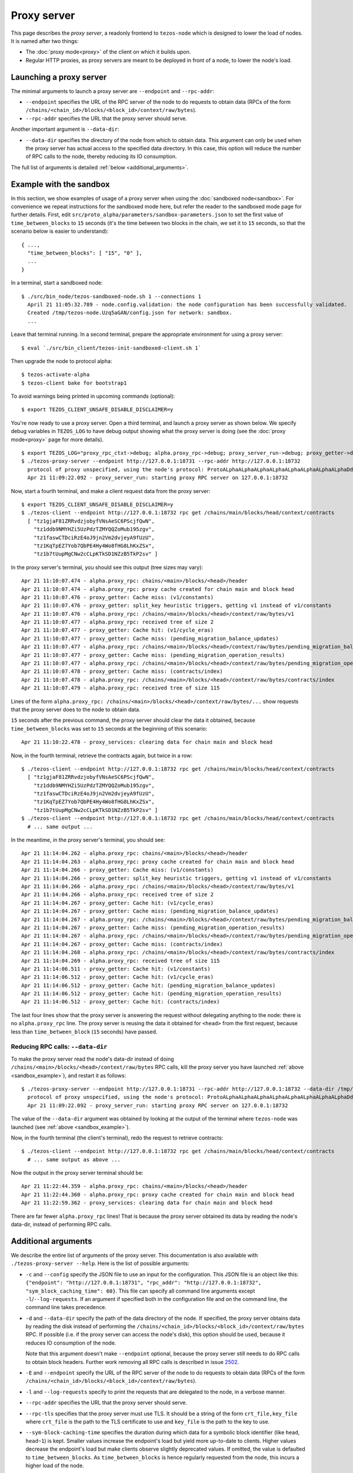Proxy server
------------

This page describes the *proxy server*, a readonly frontend to ``tezos-node``
which is designed to lower the load of nodes. It is named after two things:

* The :doc:`proxy mode<proxy>` of the client on which it builds upon.
* Regular HTTP proxies, as proxy servers are meant to be deployed
  in front of a node, to lower the node's load.

Launching a proxy server
~~~~~~~~~~~~~~~~~~~~~~~~

The minimal arguments to launch a proxy server are ``--endpoint``
and ``--rpc-addr``:

* ``--endpoint`` specifies the URL of the RPC server of the node
  to do requests to obtain data (RPCs of the form
  ``/chains/<chain_id>/blocks/<block_id>/context/raw/bytes``).
* ``--rpc-addr`` specifies the URL that the proxy server should serve.

Another important argument is ``--data-dir``:

* ``--data-dir`` specifies the directory of the node from
  which to obtain data. This argument can only be used when the proxy server
  has actual access to the specified data directory.
  In this case, this option will reduce the number of RPC calls to the
  node, thereby reducing its IO consumption.

The full list of arguments is detailed :ref:`below <additional_arguments>`.

.. _sandbox_example:

Example with the sandbox
~~~~~~~~~~~~~~~~~~~~~~~~

In this section, we show examples of usage of a proxy server when using
the :doc:`sandboxed node<sandbox>`. For convenience we repeat
instructions for the sandboxed mode here, but refer the reader to the
sandboxed mode page for further details. First, edit
``src/proto_alpha/parameters/sandbox-parameters.json``
to set the first value of ``time_between_blocks`` to ``15`` seconds (it's
the time between two blocks in the chain, we set it to ``15`` seconds,
so that the scenario below is easier to understand):

::

    { ...,
      "time_between_blocks": [ "15", "0" ],
      ...
    }

In a terminal, start a sandboxed node:

::

    $ ./src/bin_node/tezos-sandboxed-node.sh 1 --connections 1
      April 21 11:05:32.789 - node.config.validation: the node configuration has been successfully validated.
      Created /tmp/tezos-node.Uzq5aGAN/config.json for network: sandbox.
      ...

Leave that terminal running. In a second terminal, prepare the appropriate
environment for using a proxy server:

::

    $ eval `./src/bin_client/tezos-init-sandboxed-client.sh 1`

Then upgrade the node to protocol alpha:

::

    $ tezos-activate-alpha
    $ tezos-client bake for bootstrap1

To avoid warnings being printed in upcoming commands (optional):

::

    $ export TEZOS_CLIENT_UNSAFE_DISABLE_DISCLAIMER=y

You're now ready to use a proxy server. Open a third terminal, and
launch a proxy server as shown below. We specify debug variables
in ``TEZOS_LOG`` to have debug output showing what the proxy server
is doing (see the :doc:`proxy mode<proxy>` page for more details).

::

    $ export TEZOS_LOG="proxy_rpc_ctxt->debug; alpha.proxy_rpc->debug; proxy_server_run->debug; proxy_getter->debug; proxy_services->debug"
    $ ./tezos-proxy-server --endpoint http://127.0.0.1:18731 --rpc-addr http://127.0.0.1:18732
      protocol of proxy unspecified, using the node's protocol: ProtoALphaALphaALphaALphaALphaALphaALphaALphaDdp3zK
      Apr 21 11:09:22.092 - proxy_server_run: starting proxy RPC server on 127.0.0.1:18732

Now, start a fourth terminal, and make a client request data from the proxy server:

::

    $ export TEZOS_CLIENT_UNSAFE_DISABLE_DISCLAIMER=y
    $ ./tezos-client --endpoint http://127.0.0.1:18732 rpc get /chains/main/blocks/head/context/contracts
      [ "tz1gjaF81ZRRvdzjobyfVNsAeSC6PScjfQwN",
        "tz1ddb9NMYHZi5UzPdzTZMYQQZoMub195zgv",
        "tz1faswCTDciRzE4oJ9jn2Vm2dvjeyA9fUzU",
        "tz1KqTpEZ7Yob7QbPE4Hy4Wo8fHG8LhKxZSx",
        "tz1b7tUupMgCNw2cCLpKTkSD1NZzB5TkP2sv" ]

In the proxy server's terminal, you should see this output (tree sizes may vary):

::

    Apr 21 11:10:07.474 - alpha.proxy_rpc: chains/<main>/blocks/<head>/header
    Apr 21 11:10:07.474 - alpha.proxy_rpc: proxy cache created for chain main and block head
    Apr 21 11:10:07.476 - proxy_getter: Cache miss: (v1/constants)
    Apr 21 11:10:07.476 - proxy_getter: split_key heuristic triggers, getting v1 instead of v1/constants
    Apr 21 11:10:07.476 - alpha.proxy_rpc: /chains/<main>/blocks/<head>/context/raw/bytes/v1
    Apr 21 11:10:07.477 - alpha.proxy_rpc: received tree of size 2
    Apr 21 11:10:07.477 - proxy_getter: Cache hit: (v1/cycle_eras)
    Apr 21 11:10:07.477 - proxy_getter: Cache miss: (pending_migration_balance_updates)
    Apr 21 11:10:07.477 - alpha.proxy_rpc: /chains/<main>/blocks/<head>/context/raw/bytes/pending_migration_balance_updates
    Apr 21 11:10:07.477 - proxy_getter: Cache miss: (pending_migration_operation_results)
    Apr 21 11:10:07.477 - alpha.proxy_rpc: /chains/<main>/blocks/<head>/context/raw/bytes/pending_migration_operation_results
    Apr 21 11:10:07.478 - proxy_getter: Cache miss: (contracts/index)
    Apr 21 11:10:07.478 - alpha.proxy_rpc: /chains/<main>/blocks/<head>/context/raw/bytes/contracts/index
    Apr 21 11:10:07.479 - alpha.proxy_rpc: received tree of size 115

Lines of the form ``alpha.proxy_rpc: /chains/<main>/blocks/<head>/context/raw/bytes/...``
show requests that the proxy server does to the node to obtain data.

``15`` seconds after the previous command, the proxy server should clear
the data it obtained, because ``time_between_blocks`` was set to ``15``
seconds at the beginning of this scenario:

::

    Apr 21 11:10:22.478 - proxy_services: clearing data for chain main and block head

Now, in the fourth terminal, retrieve the contracts again, but twice in a row:

::

    $ ./tezos-client --endpoint http://127.0.0.1:18732 rpc get /chains/main/blocks/head/context/contracts
      [ "tz1gjaF81ZRRvdzjobyfVNsAeSC6PScjfQwN",
        "tz1ddb9NMYHZi5UzPdzTZMYQQZoMub195zgv",
        "tz1faswCTDciRzE4oJ9jn2Vm2dvjeyA9fUzU",
        "tz1KqTpEZ7Yob7QbPE4Hy4Wo8fHG8LhKxZSx",
        "tz1b7tUupMgCNw2cCLpKTkSD1NZzB5TkP2sv" ]
    $ ./tezos-client --endpoint http://127.0.0.1:18732 rpc get /chains/main/blocks/head/context/contracts
      # ... same output ...

In the meantime, in the proxy server's terminal, you should see:

::

    Apr 21 11:14:04.262 - alpha.proxy_rpc: chains/<main>/blocks/<head>/header
    Apr 21 11:14:04.263 - alpha.proxy_rpc: proxy cache created for chain main and block head
    Apr 21 11:14:04.266 - proxy_getter: Cache miss: (v1/constants)
    Apr 21 11:14:04.266 - proxy_getter: split_key heuristic triggers, getting v1 instead of v1/constants
    Apr 21 11:14:04.266 - alpha.proxy_rpc: /chains/<main>/blocks/<head>/context/raw/bytes/v1
    Apr 21 11:14:04.266 - alpha.proxy_rpc: received tree of size 2
    Apr 21 11:14:04.267 - proxy_getter: Cache hit: (v1/cycle_eras)
    Apr 21 11:14:04.267 - proxy_getter: Cache miss: (pending_migration_balance_updates)
    Apr 21 11:14:04.267 - alpha.proxy_rpc: /chains/<main>/blocks/<head>/context/raw/bytes/pending_migration_balance_updates
    Apr 21 11:14:04.267 - proxy_getter: Cache miss: (pending_migration_operation_results)
    Apr 21 11:14:04.267 - alpha.proxy_rpc: /chains/<main>/blocks/<head>/context/raw/bytes/pending_migration_operation_results
    Apr 21 11:14:04.267 - proxy_getter: Cache miss: (contracts/index)
    Apr 21 11:14:04.268 - alpha.proxy_rpc: /chains/<main>/blocks/<head>/context/raw/bytes/contracts/index
    Apr 21 11:14:04.269 - alpha.proxy_rpc: received tree of size 115
    Apr 21 11:14:06.511 - proxy_getter: Cache hit: (v1/constants)
    Apr 21 11:14:06.512 - proxy_getter: Cache hit: (v1/cycle_eras)
    Apr 21 11:14:06.512 - proxy_getter: Cache hit: (pending_migration_balance_updates)
    Apr 21 11:14:06.512 - proxy_getter: Cache hit: (pending_migration_operation_results)
    Apr 21 11:14:06.512 - proxy_getter: Cache hit: (contracts/index)

The last four lines show that the proxy server is answering the request
without delegating anything to the node: there is no ``alpha.proxy_rpc`` line.
The proxy server is reusing the data it obtained for ``<head>`` from
the first request, because less than ``time_between_block`` (``15`` seconds)
have passed.

Reducing RPC calls: ``--data-dir``
""""""""""""""""""""""""""""""""""

To make the proxy server read the node's data-dir instead of doing
``/chains/<main>/blocks/<head>/context/raw/bytes`` RPC calls, kill
the proxy server you have launched :ref:`above <sandbox_example>`),
and restart it as follows:

::

    $ ./tezos-proxy-server --endpoint http://127.0.0.1:18731 --rpc-addr http://127.0.0.1:18732 --data-dir /tmp/tezos-node.Uzq5aGAN
      protocol of proxy unspecified, using the node's protocol: ProtoALphaALphaALphaALphaALphaALphaALphaALphaDdp3zK
      Apr 21 11:09:22.092 - proxy_server_run: starting proxy RPC server on 127.0.0.1:18732

The value of the ``--data-dir`` argument was obtained by looking at the
output of the terminal where ``tezos-node`` was launched
(see :ref:`above <sandbox_example>`).

Now, in the fourth terminal (the client's terminal), redo the request
to retrieve contracts:

::

    $ ./tezos-client --endpoint http://127.0.0.1:18732 rpc get /chains/main/blocks/head/context/contracts
      # ... same output as above ...

Now the output in the proxy server terminal should be:

::

    Apr 21 11:22:44.359 - alpha.proxy_rpc: chains/<main>/blocks/<head>/header
    Apr 21 11:22:44.360 - alpha.proxy_rpc: proxy cache created for chain main and block head
    Apr 21 11:22:59.362 - proxy_services: clearing data for chain main and block head

There are far fewer ``alpha.proxy_rpc`` lines! That is because the proxy
server obtained its data by reading the node's data-dir, instead of performing RPC calls.

.. _additional_arguments:

Additional arguments
~~~~~~~~~~~~~~~~~~~~

We describe the entire list of arguments of the proxy server. This
documentation is also available with ``./tezos-proxy-server --help``.
Here is the list of possible arguments:

* ``-c`` and ``--config`` specify the JSON file to use an input
  for the configuration. This JSON file is an object like this:
  ``{"endpoint": "http://127.0.0.1:18731", "rpc_addr": "http://127.0.0.1:18732", "sym_block_caching_time": 60}``.
  This file can specify all command line arguments except ``-l``/``--log-requests``.
  If an argument if specified both in the configuration file and on the command line,
  the command line takes precedence.
* ``-d`` and ``--data-dir`` specify the path of the data directory of
  the node. If specified, the proxy server obtains data by reading the disk
  instead of performing the ``/chains/<chain_id>/blocks/<block_id>/context/raw/bytes``
  RPC. If possible (i.e. if the proxy server can access the node's
  disk), this option should be used, because it reduces IO consumption
  of the node.

  Note that this argument doesn't make ``--endpoint`` optional, because the
  proxy server still needs to do RPC calls to obtain block headers. Further
  work removing all RPC calls is described in issue
  `2502 <https://gitlab.com/tezos/tezos/-/issues/2502>`_.
* ``-E`` and ``--endpoint`` specify the URL of the RPC server of the node
  to do requests to obtain data (RPCs of the form
  ``/chains/<chain_id>/blocks/<block_id>/context/raw/bytes``).
* ``-l`` and ``--log-requests`` specify to print the requests that are
  delegated to the node, in a verbose manner.
* ``--rpc-addr`` specifies the URL that the proxy server should serve.
* ``--rpc-tls`` specifies that the proxy server must use TLS. It should
  be a string of the form ``crt_file,key_file`` where ``crt_file`` is the path
  to the TLS certificate to use and ``key_file`` is the path to the key
  to use.
* ``--sym-block-caching-time`` specifies
  the duration during which data for a symbolic block identifier
  (like ``head``, ``head~1``) is kept. Smaller values increase the endpoint's
  load but yield more up-to-date to clients. Higher values
  decrease the endpoint's load but make clients observe slightly deprecated
  values. If omitted, the value is defaulted to ``time_between_blocks``. As
  ``time_between_blocks`` is hence regularly requested from the node, this incurs
  a higher load of the node.

All arguments are optional as they can either be specified in the configuration
file or on the command line. However, the union of the configuration file
and the command line should specify the endpoint to use and the RPC address to serve.

What the proxy server serves
~~~~~~~~~~~~~~~~~~~~~~~~~~~~

The proxy server serves a subset of what a node serves. The proxy server
serves the protocol-specific RPCs, which are listed
`here <https://tezos.gitlab.io/alpha/rpc.html#protocol-alpha>`_ for protocol Alpha.
The proxy server's purpose is to serve only readonly requests (``GET`` requests, as well
as a subset of the ``POST`` requests), as it's a readonly frontend for the underlying node.
Requests that are not readonly should be sent to the node.

Because computations done by the proxy server are protocol dependent, the proxy server
does not support all protocols. However, it is expected than, at any
given time, the proxy server supports ``Alpha`` and the three protocols
before that. In doubt, execute
``tezos-client list proxy protocols`` to see the supported protocols.

Deployment
~~~~~~~~~~

As a proxy server is a readonly frontend to a node, you can spawn multiple
proxy servers in front of a single node.

Because the proxy server is protocol-dependent, if the node it talks to
changes protocol; the proxy server will start failing for RPCs
concerning blocks of the new protocol. We hereby recommend to automatically
restart proxy servers that have a high ratio of failures.
Restarting a proxy server is always fine, they can be thrown away at any
moment.

Heuristics
~~~~~~~~~~

The proxy server has heuristics. For example there is an heuristic
to make big map queries faster, when many queries to siblings keys of a given
big map are done in burst. The list of heuristics is
visible for protocol Alpha in
`proxy.ml <https://gitlab.com/tezos/tezos/-/blob/master/src/proto_alpha/lib_client/proxy.ml>`_.
The heuristic is implemented in function ``split_key``. For example,
any request of the form ``rolls/owner/snapshot/i/j/tail`` is transformed
into a request of the form ``rolls/owner/snapshot/i/j`` to obtain data for all
possible values of ``tail`` at once.
For the moment the heuristics cannot be specified on the command line. However,
it would be possible to do so. Please contact us for requesting such a change,
see the :ref:`Support <proxy_server_support>` section.

.. _proxy_server_support:

Support
~~~~~~~

The proxy server is a project led by `smelc <https://gitlab.com/smelc>`_.
To contact us:

* We are on the `Tezos-dev slack <https://tezos-dev.slack.com>`_, or
* create an issue on `Tezos' Gitlab <https://gitlab.com/tezos/tezos/-/issues>`_
  and assign it to us.
